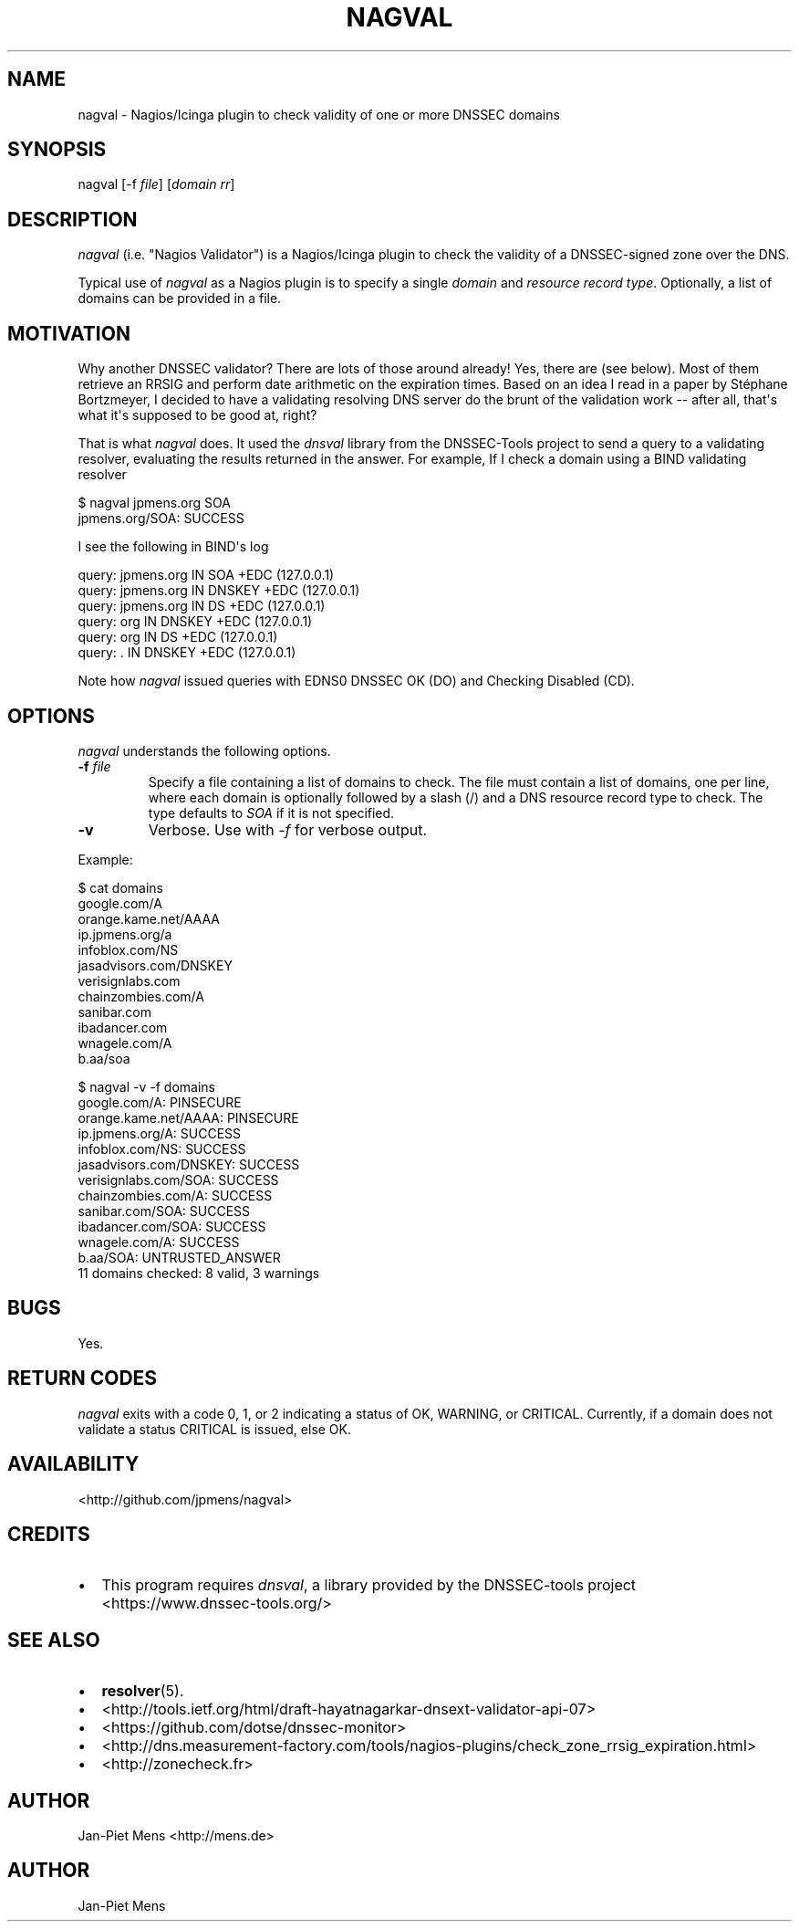 .TH NAGVAL 8 "April 4, 2011" "User Manuals"
.SH NAME
.PP
nagval - Nagios/Icinga plugin to check validity of one or more
DNSSEC domains
.SH SYNOPSIS
.PP
nagval [-f \f[I]file\f[]] [\f[I]domain\f[] \f[I]rr\f[]]
.SH DESCRIPTION
.PP
\f[I]nagval\f[] (i\.e\. "Nagios Validator") is a Nagios/Icinga
plugin to check the validity of a DNSSEC-signed zone over the DNS\.
.PP
Typical use of \f[I]nagval\f[] as a Nagios plugin is to specify a
single \f[I]domain\f[] and \f[I]resource record type\f[]\.
Optionally, a list of domains can be provided in a file\.
.SH MOTIVATION
.PP
Why another DNSSEC validator? There are lots of those around
already! Yes, there are (see below)\. Most of them retrieve an
RRSIG and perform date arithmetic on the expiration times\. Based
on an idea I read in a paper by Stéphane Bortzmeyer, I decided to
have a validating resolving DNS server do the brunt of the
validation work -- after all, that\[aq]s what it\[aq]s supposed to
be good at, right?
.PP
That is what \f[I]nagval\f[] does\. It used the \f[I]dnsval\f[]
library from the DNSSEC-Tools project to send a query to a
validating resolver, evaluating the results returned in the
answer\. For example, If I check a domain using a BIND validating
resolver
.PP
\f[CR]
      $\ nagval\ jpmens\.org\ SOA
      jpmens\.org/SOA:\ SUCCESS
\f[]
.PP
I see the following in BIND\[aq]s log
.PP
\f[CR]
      query:\ jpmens\.org\ IN\ SOA\ +EDC\ (127\.0\.0\.1)
      query:\ jpmens\.org\ IN\ DNSKEY\ +EDC\ (127\.0\.0\.1)
      query:\ jpmens\.org\ IN\ DS\ +EDC\ (127\.0\.0\.1)
      query:\ org\ IN\ DNSKEY\ +EDC\ (127\.0\.0\.1)
      query:\ org\ IN\ DS\ +EDC\ (127\.0\.0\.1)
      query:\ \.\ IN\ DNSKEY\ +EDC\ (127\.0\.0\.1)
\f[]
.PP
Note how \f[I]nagval\f[] issued queries with EDNS0 DNSSEC OK (DO)
and Checking Disabled (CD)\.
.SH OPTIONS
.PP
\f[I]nagval\f[] understands the following options\.
.TP
.B -f \f[I]file\f[]
Specify a file containing a list of domains to check\. The file
must contain a list of domains, one per line, where each domain is
optionally followed by a slash (/) and a DNS resource record type
to check\. The type defaults to \f[I]SOA\f[] if it is not
specified\.
.RS
.RE
.TP
.B -v
Verbose\. Use with \f[I]-f\f[] for verbose output\.
.RS
.RE
.PP
Example:
.PP
\f[CR]
      $\ cat\ domains
      google\.com/A
      orange\.kame\.net/AAAA
      ip\.jpmens\.org/a
      infoblox\.com/NS
      jasadvisors\.com/DNSKEY
      verisignlabs\.com
      chainzombies\.com/A
      sanibar\.com
      ibadancer\.com
      wnagele\.com/A
      b\.aa/soa
      
      $\ nagval\ -v\ -f\ domains
      google\.com/A:\ PINSECURE
      orange\.kame\.net/AAAA:\ PINSECURE
      ip\.jpmens\.org/A:\ SUCCESS
      infoblox\.com/NS:\ SUCCESS
      jasadvisors\.com/DNSKEY:\ SUCCESS
      verisignlabs\.com/SOA:\ SUCCESS
      chainzombies\.com/A:\ SUCCESS
      sanibar\.com/SOA:\ SUCCESS
      ibadancer\.com/SOA:\ SUCCESS
      wnagele\.com/A:\ SUCCESS
      b\.aa/SOA:\ UNTRUSTED_ANSWER
      11\ domains\ checked:\ 8\ valid,\ 3\ warnings
\f[]
.SH BUGS
.PP
Yes\.
.SH RETURN CODES
.PP
\f[I]nagval\f[] exits with a code 0, 1, or 2 indicating a status of
OK, WARNING, or CRITICAL\. Currently, if a domain does not validate
a status CRITICAL is issued, else OK\.
.SH AVAILABILITY
.PP
<http://github.com/jpmens/nagval>
.SH CREDITS
.IP \[bu] 2
This program requires \f[I]dnsval\f[], a library provided by the
DNSSEC-tools project <https://www.dnssec-tools.org/>
.SH SEE ALSO
.IP \[bu] 2
\f[B]resolver\f[](5)\.
.IP \[bu] 2
<http://tools.ietf.org/html/draft-hayatnagarkar-dnsext-validator-api-07>
.IP \[bu] 2
<https://github.com/dotse/dnssec-monitor>
.IP \[bu] 2
<http://dns.measurement-factory.com/tools/nagios-plugins/check_zone_rrsig_expiration.html>
.IP \[bu] 2
<http://zonecheck.fr>
.SH AUTHOR
.PP
Jan-Piet Mens <http://mens.de>
.SH AUTHOR
Jan-Piet Mens
